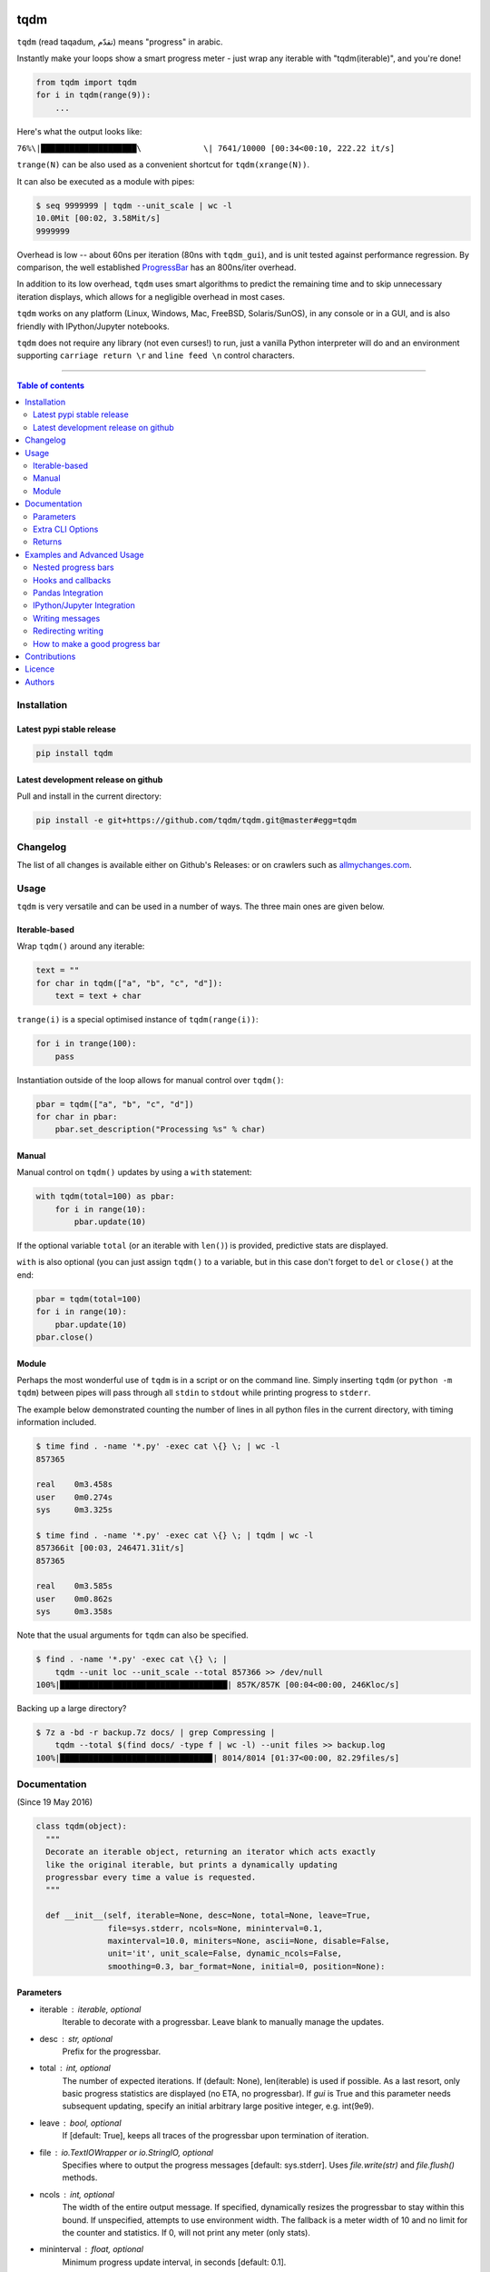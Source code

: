 |Logo|

tqdm
====

|PyPi-Status| |PyPi-Versions|

|Build-Status| |Coverage-Status| |Branch-Coverage-Status|

|DOI-URI| |Licence|


``tqdm`` (read taqadum, تقدّم) means "progress" in arabic.

Instantly make your loops show a smart progress meter - just wrap any
iterable with "tqdm(iterable)", and you're done!

.. code:: python

    from tqdm import tqdm
    for i in tqdm(range(9)):
        ...

Here's what the output looks like:

``76%\|████████████████████\             \| 7641/10000 [00:34<00:10,
222.22 it/s]``

``trange(N)`` can be also used as a convenient shortcut for
``tqdm(xrange(N))``.

|Screenshot|

It can also be executed as a module with pipes:

.. code:: sh

    $ seq 9999999 | tqdm --unit_scale | wc -l
    10.0Mit [00:02, 3.58Mit/s]
    9999999

Overhead is low -- about 60ns per iteration (80ns with ``tqdm_gui``), and is
unit tested against performance regression.
By comparison, the well established
`ProgressBar <https://github.com/niltonvolpato/python-progressbar>`__ has
an 800ns/iter overhead.

In addition to its low overhead, ``tqdm`` uses smart algorithms to predict
the remaining time and to skip unnecessary iteration displays, which allows
for a negligible overhead in most cases.

``tqdm`` works on any platform (Linux, Windows, Mac, FreeBSD, Solaris/SunOS),
in any console or in a GUI, and is also friendly with IPython/Jupyter notebooks.

``tqdm`` does not require any library (not even curses!) to run, just a
vanilla Python interpreter will do and an environment supporting ``carriage
return \r`` and ``line feed \n`` control characters.

------------------------------------------

.. contents:: Table of contents
   :backlinks: top
   :local:


Installation
------------

Latest pypi stable release
~~~~~~~~~~~~~~~~~~~~~~~~~~

|PyPi-Status|

.. code:: sh

    pip install tqdm

Latest development release on github
~~~~~~~~~~~~~~~~~~~~~~~~~~~~~~~~~~~~

|Github-Status| |Github-Stars| |Github-Forks|

Pull and install in the current directory:

.. code:: sh

    pip install -e git+https://github.com/tqdm/tqdm.git@master#egg=tqdm


Changelog
---------

The list of all changes is available either on Github's Releases:
|Github-Status| or on crawlers such as
`allmychanges.com <https://allmychanges.com/p/python/tqdm/>`_.


Usage
-----

``tqdm`` is very versatile and can be used in a number of ways.
The three main ones are given below.

Iterable-based
~~~~~~~~~~~~~~

Wrap ``tqdm()`` around any iterable:

.. code:: python

    text = ""
    for char in tqdm(["a", "b", "c", "d"]):
        text = text + char

``trange(i)`` is a special optimised instance of ``tqdm(range(i))``:

.. code:: python

    for i in trange(100):
        pass

Instantiation outside of the loop allows for manual control over ``tqdm()``:

.. code:: python

    pbar = tqdm(["a", "b", "c", "d"])
    for char in pbar:
        pbar.set_description("Processing %s" % char)

Manual
~~~~~~

Manual control on ``tqdm()`` updates by using a ``with`` statement:

.. code:: python

    with tqdm(total=100) as pbar:
        for i in range(10):
            pbar.update(10)

If the optional variable ``total`` (or an iterable with ``len()``) is
provided, predictive stats are displayed.

``with`` is also optional (you can just assign ``tqdm()`` to a variable,
but in this case don't forget to ``del`` or ``close()`` at the end:

.. code:: python

    pbar = tqdm(total=100)
    for i in range(10):
        pbar.update(10)
    pbar.close()

Module
~~~~~~

Perhaps the most wonderful use of ``tqdm`` is in a script or on the command
line. Simply inserting ``tqdm`` (or ``python -m tqdm``) between pipes will pass
through all ``stdin`` to ``stdout`` while printing progress to ``stderr``.

The example below demonstrated counting the number of lines in all python files
in the current directory, with timing information included.

.. code:: sh

    $ time find . -name '*.py' -exec cat \{} \; | wc -l
    857365

    real    0m3.458s
    user    0m0.274s
    sys     0m3.325s

    $ time find . -name '*.py' -exec cat \{} \; | tqdm | wc -l
    857366it [00:03, 246471.31it/s]
    857365

    real    0m3.585s
    user    0m0.862s
    sys     0m3.358s

Note that the usual arguments for ``tqdm`` can also be specified.

.. code:: sh

    $ find . -name '*.py' -exec cat \{} \; |
        tqdm --unit loc --unit_scale --total 857366 >> /dev/null
    100%|███████████████████████████████████| 857K/857K [00:04<00:00, 246Kloc/s]

Backing up a large directory?

.. code:: sh

    $ 7z a -bd -r backup.7z docs/ | grep Compressing |
        tqdm --total $(find docs/ -type f | wc -l) --unit files >> backup.log
    100%|███████████████████████████████▉| 8014/8014 [01:37<00:00, 82.29files/s]


Documentation
-------------

|PyPi-Versions| |Readme-Hits| (Since 19 May 2016)

.. code:: python

    class tqdm(object):
      """
      Decorate an iterable object, returning an iterator which acts exactly
      like the original iterable, but prints a dynamically updating
      progressbar every time a value is requested.
      """

      def __init__(self, iterable=None, desc=None, total=None, leave=True,
                   file=sys.stderr, ncols=None, mininterval=0.1,
                   maxinterval=10.0, miniters=None, ascii=None, disable=False,
                   unit='it', unit_scale=False, dynamic_ncols=False,
                   smoothing=0.3, bar_format=None, initial=0, position=None):

Parameters
~~~~~~~~~~

* iterable  : iterable, optional  
    Iterable to decorate with a progressbar.
    Leave blank to manually manage the updates.
* desc  : str, optional  
    Prefix for the progressbar.
* total  : int, optional  
    The number of expected iterations. If (default: None),
    len(iterable) is used if possible. As a last resort, only basic
    progress statistics are displayed (no ETA, no progressbar).
    If `gui` is True and this parameter needs subsequent updating,
    specify an initial arbitrary large positive integer,
    e.g. int(9e9).
* leave  : bool, optional  
    If [default: True], keeps all traces of the progressbar
    upon termination of iteration.
* file  : `io.TextIOWrapper` or `io.StringIO`, optional  
    Specifies where to output the progress messages
    [default: sys.stderr]. Uses `file.write(str)` and `file.flush()`
    methods.
* ncols  : int, optional  
    The width of the entire output message. If specified,
    dynamically resizes the progressbar to stay within this bound.
    If unspecified, attempts to use environment width. The
    fallback is a meter width of 10 and no limit for the counter and
    statistics. If 0, will not print any meter (only stats).
* mininterval  : float, optional  
    Minimum progress update interval, in seconds [default: 0.1].
* maxinterval  : float, optional  
    Maximum progress update interval, in seconds [default: 10.0].
* miniters  : int, optional  
    Minimum progress update interval, in iterations.
    If specified, will set `mininterval` to 0.
* ascii  : bool, optional  
    If unspecified or False, use unicode (smooth blocks) to fill
    the meter. The fallback is to use ASCII characters `1-9 #`.
* disable  : bool, optional  
    Whether to disable the entire progressbar wrapper
    [default: False].
* unit  : str, optional  
    String that will be used to define the unit of each iteration
    [default: it].
* unit_scale  : bool, optional  
    If set, the number of iterations will be reduced/scaled
    automatically and a metric prefix following the
    International System of Units standard will be added
    (kilo, mega, etc.) [default: False].
* dynamic_ncols  : bool, optional  
    If set, constantly alters `ncols` to the environment (allowing
    for window resizes) [default: False].
* smoothing  : float, optional  
    Exponential moving average smoothing factor for speed estimates
    (ignored in GUI mode). Ranges from 0 (average speed) to 1
    (current/instantaneous speed) [default: 0.3].
* bar_format  : str, optional  
    Specify a custom bar string formatting. May impact performance.
    If unspecified, will use '{l_bar}{bar}{r_bar}', where l_bar is
    '{desc}{percentage:3.0f}%|' and r_bar is
    '| {n_fmt}/{total_fmt} [{elapsed_str}<{remaining_str}, {rate_fmt}]'
    Possible vars: bar, n, n_fmt, total, total_fmt, percentage,
    rate, rate_fmt, elapsed, remaining, l_bar, r_bar, desc.
* initial  : int, optional  
    The initial counter value. Useful when restarting a progress
    bar [default: 0].
* position  : int, optional  
    Specify the line offset to print this bar (starting from 0)
    Automatic if unspecified.
    Useful to manage multiple bars at once (eg, from threads).

Extra CLI Options
~~~~~~~~~~~~~~~~~

* delim  : chr, optional  
    Delimiting character [default: '\n']. Use '\0' for null.
    N.B.: on Windows systems, Python converts '\n' to '\r\n'.
* buf_size  : int, optional  
    String buffer size in bytes [default: 256]
    used when `delim` is specified.

Returns
~~~~~~~

* out  : decorated iterator.

.. code:: python

      def update(self, n=1):
          """
          Manually update the progress bar, useful for streams
          such as reading files.
          E.g.:
          >>> t = tqdm(total=filesize) # Initialise
          >>> for current_buffer in stream:
          ...    ...
          ...    t.update(len(current_buffer))
          >>> t.close()
          The last line is highly recommended, but possibly not necessary if
          `t.update()` will be called in such a way that `filesize` will be
          exactly reached and printed.

          Parameters
          ----------
          n  : int
              Increment to add to the internal counter of iterations
              [default: 1].
          """

      def close(self):
          """
          Cleanup and (if leave=False) close the progressbar.
          """

      def clear(self):
          """
          Clear current bar display
          """

      def refresh(self):
          """
          Force refresh the display of this bar
          """

      def write(cls, s, file=sys.stdout, end="\n"):
          """
          Print a message via tqdm (without overlap with bars)
          """

    def trange(*args, **kwargs):
        """
        A shortcut for tqdm(xrange(*args), **kwargs).
        On Python3+ range is used instead of xrange.
        """

    class tqdm_gui(tqdm):
        """
        Experimental GUI version of tqdm!
        """

    def tgrange(*args, **kwargs):
        """
        Experimental GUI version of trange!
        """

    class tqdm_notebook(tqdm):
        """
        Experimental IPython/Jupyter Notebook widget using tqdm!
        """

    def tnrange(*args, **kwargs):
        """
        Experimental IPython/Jupyter Notebook widget using tqdm!
        """


Examples and Advanced Usage
---------------------------

See the `examples <https://github.com/tqdm/tqdm/tree/master/examples>`__
folder or import the module and run ``help()``.

Nested progress bars
~~~~~~~~~~~~~~~~~~~~

``tqdm`` supports nested progress bars. Here's an example:

.. code:: python

    from tqdm import trange
    from time import sleep

    for i in trange(10, desc='1st loop'):
        for j in trange(5, desc='2nd loop', leave=False):
            for k in trange(100, desc='3nd loop'):
                sleep(0.01)

On Windows `colorama <https://github.com/tartley/colorama>`__ will be used if
available to produce a beautiful nested display.

For manual control over positioning (e.g. for multi-threaded use),
you may specify `position=n` where `n=0` for the outermost bar,
`n=1` for the next, and so on.

Hooks and callbacks
~~~~~~~~~~~~~~~~~~~

``tqdm`` can easily support callbacks/hooks and manual updates.
Here's an example with ``urllib``:

**urllib.urlretrieve documentation**

    | [...]
    | If present, the hook function will be called once
    | on establishment of the network connection and once after each
      block read
    | thereafter. The hook will be passed three arguments; a count of
      blocks
    | transferred so far, a block size in bytes, and the total size of
      the file.
    | [...]

.. code:: python

    import urllib
    from tqdm import tqdm

    def my_hook(t):
      """
      Wraps tqdm instance. Don't forget to close() or __exit__()
      the tqdm instance once you're done with it (easiest using `with` syntax).

      Example
      -------

      >>> with tqdm(...) as t:
      ...     reporthook = my_hook(t)
      ...     urllib.urlretrieve(..., reporthook=reporthook)

      """
      last_b = [0]

      def inner(b=1, bsize=1, tsize=None):
        """
        b  : int, optional
            Number of blocks just transferred [default: 1].
        bsize  : int, optional
            Size of each block (in tqdm units) [default: 1].
        tsize  : int, optional
            Total size (in tqdm units). If [default: None] remains unchanged.
        """
        if tsize is not None:
            t.total = tsize
        t.update((b - last_b[0]) * bsize)
        last_b[0] = b
      return inner

    eg_link = 'http://www.doc.ic.ac.uk/~cod11/matryoshka.zip'
    with tqdm(unit='B', unit_scale=True, miniters=1,
              desc=eg_link.split('/')[-1]) as t:  # all optional kwargs
        urllib.urlretrieve(eg_link, filename='/dev/null',
                           reporthook=my_hook(t), data=None)

It is recommend to use ``miniters=1`` whenever there is potentially
large differences in iteration speed (e.g. downloading a file over
a patchy connection).

Pandas Integration
~~~~~~~~~~~~~~~~~~

Due to popular demand we've added support for ``pandas`` -- here's an example
for ``DataFrame.progress_apply`` and ``DataFrameGroupBy.progress_apply``:

.. code:: python

    import pandas as pd
    import numpy as np
    from tqdm import tqdm, tqdm_pandas

    ...

    df = pd.DataFrame(np.random.randint(0, 100, (100000, 6)))

    # Create and register a new `tqdm` instance with `pandas`
    # (can use tqdm_gui, optional kwargs, etc.)
    tqdm_pandas(tqdm())

    # Now you can use `progress_apply` instead of `apply`
    df.progress_apply(lambda x: x**2)
    # can also groupby:
    # df.groupby(0).progress_apply(lambda x: x**2)

In case you're interested in how this works (and how to modify it for your
own callbacks), see the
`examples <https://github.com/tqdm/tqdm/tree/master/examples>`__
folder or import the module and run ``help()``.

IPython/Jupyter Integration
~~~~~~~~~~~~~~~~~~~~~~~~~~~~

IPython/Jupyter is supported via the `tqdm_notebook` submodule:

.. code:: python

    from tqdm import tnrange, tqdm_notebook
    from time import sleep

    for i in tnrange(10, desc='1st loop'):
        for j in tqdm_notebook(xrange(100), desc='2nd loop'):
            sleep(0.01)

In addition to `tqdm` features, the submodule provides a native Jupyter
widget (compatible with IPython v1-v4 and Jupyter), fully working nested bars
and color hints (blue: normal, green: completed, red: error/interrupt,
light blue: no ETA); as demonstrated below.

|Screenshot-Jupyter1|
|Screenshot-Jupyter2|
|Screenshot-Jupyter3|

Writing messages
~~~~~~~~~~~~~~~~

Since ``tqdm`` uses a simple printing mechanism to display progress bars,
you should not write any message in the terminal using ``print()``.

To write messages in the terminal without any collision with ``tqdm`` bar
display, a ``.write()`` method is provided:

.. code:: python

    from tqdm import tqdm, trange
    from time import sleep

    bar = trange(10)
    for i in bar:
        # Print using tqdm class method .write()
        sleep(0.1)
        if not (i % 3):
            tqdm.write("Done task %i" % i)
        # Can also use bar.write()

By default, this will print to standard output ``sys.stdout``. but you can
specify any file-like object using the ``file`` argument. For example, this
can be used to redirect the messages writing to a log file or class.

Redirecting writing
~~~~~~~~~~~~~~~~~~~

If using a library that can print messages to the console, editing the library
by  replacing ``print()`` with ``tqdm.write()`` may not be desirable.
In that case, redirecting ``sys.stdout`` to ``tqdm.write()`` is an option.

To redirect ``sys.stdout``, create a file-like class that will write
any input string to ``tqdm.write()``, and supply the arguments
``file=sys.stdout, dynamic_ncols=True``.

A reusable canonical example is given below:

.. code:: python

    from time import sleep

    import contextlib
    import sys

    from tqdm import tqdm

    class DummyTqdmFile(object):
        """Dummy file-like that will write to tqdm"""
        file = None
        def __init__(self, file):
            self.file = file

        def write(self, x):
            # Avoid print() second call (useless \n)
            if len(x.rstrip()) > 0:
                tqdm.write(x, file=self.file)

    @contextlib.contextmanager
    def stdout_redirect_to_tqdm():
        save_stdout = sys.stdout
        try:
            sys.stdout = DummyTqdmFile(sys.stdout)
            yield save_stdout
        # Relay exceptions
        except Exception as exc:
            raise exc
        # Always restore sys.stdout if necessary
        finally:
            sys.stdout = save_stdout

    def blabla():
        print("Foo blabla")

    # Redirect stdout to tqdm.write() (don't forget the `as save_stdout`)
    with stdout_redirect_to_tqdm() as save_stdout:
        # tqdm call need to specify sys.stdout, not sys.stderr (default)
        # and dynamic_ncols=True to autodetect console width
        for _ in tqdm(range(3), file=save_stdout, dynamic_ncols=True):
            blabla()
            sleep(.5)

    # After the `with`, printing is restored
    print('Done!')

How to make a good progress bar
~~~~~~~~~~~~~~~~~~~~~~~~~~~~~~~

A good progress bar is a useful progress bar. To be useful, ``tqdm`` displays
statistics and uses smart algorithms to predict and automagically adapt to
a variety of use cases with no or minimal configuration.

However, there is one thing that ``tqdm`` cannot do: choose a pertinent
progress indicator. To display a useful progress bar, it is very important that
``tqdm`` is supplied with the most pertinent progress indicator.
This will reflect most accurately the current state of your program.
Usually, a good way is to preprocess quickly to first evaluate the total amount
of work to do before beginning the real processing.

To illustrate the importance of a good progress indicator, take the
following example: you want to walk through all files of a directory and
process their contents with some external function:

.. code:: python

    import os
    from tqdm import tqdm, trange
    from time import sleep

    def dosomething(buf):
        """Do something with the content of a file"""
        sleep(0.01)
        pass

    def walkdir(folder):
        """Walk through each files in a directory"""
        for dirpath, dirs, files in os.walk(folder):
            for filename in files:
                yield os.path.abspath(os.path.join(dirpath, filename))

    def process_content_no_progress(inputpath, blocksize=1024):
        for filepath in walkdir(inputpath):
            with open(filepath, 'rb') as fh:
                buf = 1
                while (buf):
                    buf = fh.read(blocksize)
                    dosomething(buf)

``process_content_no_progress()`` does the job, but does not show
any information about the current progress, nor how long it will take.

To quickly fix that using ``tqdm``, we can use this naive approach:

.. code:: python

    def process_content_with_progress1(inputpath, blocksize=1024):
        for filepath in tqdm(walkdir(inputpath)):
            with open(filepath, 'rb') as fh:
                buf = 1
                while (buf):
                    buf = fh.read(blocksize)
                    dosomething(buf)

``process_content_with_progress1()`` will load ``tqdm()``, but since the
iterator does not provide any length (``os.walkdir()`` does not have a
``__len__()`` method for the total files count), there is only an indication
of the current and past program state, no prediction:

``4it [00:03,  2.79it/s]``

The way to get predictive information is to know the total amount of work to be
done. Since ``os.walkdir()`` cannot give us this information, we need to
precompute this by ourselves:

.. code:: python

    def process_content_with_progress2(inputpath, blocksize=1024):
        # Preprocess the total files count
        filecounter = 0
        for dirpath, dirs, files in tqdm(os.walk(inputpath)):
            for filename in files:
                filecounter += 1

        for filepath in tqdm(walkdir(inputpath), total=filecounter):
            with open(filepath, 'rb') as fh:
                buf = 1
                while (buf):
                    buf = fh.read(blocksize)
                    dosomething(buf)

``process_content_with_progress2()`` is better than the naive approach because
now we have predictive information:

50%|████████████\             \| 2/4 [00:00<00:00,  4.06it/s]

However, the progress is not smooth: it increments in steps, 1 step being
1 file processed. The problem is that we do not just walk through files tree,
but we process the files contents. Thus, if we stumble on one very large file
which takes a great deal more time to process than other smaller files,
the progress bar
will still considers that file is of equal processing weight.

To fix this, we should use another indicator than the files count: the total
sum of all files sizes. This would be more pertinent since the data we
process is the files' content, so there is a direct relation between size and
content.

Below we implement this approach using a manually updated ``tqdm`` bar, where
``tqdm`` will work on size, while the ``for`` loop works on files paths:

.. code:: python

    def process_content_with_progress3(inputpath, blocksize=1024):
        # Preprocess the total files sizes
        sizecounter = 0
        for dirpath, dirs, files in tqdm(os.walk(inputpath)):
            for filename in files:
                fullpath = os.path.abspath(os.path.join(dirpath, filename))
                sizecounter += os.stat(fullpath).st_size

        # Load tqdm with size counter instead of files counter
        with tqdm(total=sizecounter, unit='B', unit_scale=True) as pbar:
            for dirpath, dirs, files in os.walk(inputpath):
                for filename in files:
                    fullpath = os.path.abspath(os.path.join(dirpath, filename))
                    with open(fullpath, 'rb') as fh:
                        buf = 1
                        while (buf):
                            buf = fh.read(blocksize)
                            dosomething(buf)
                            if buf: pbar.update(len(buf))

And here is the result: a much smoother progress bar with meaningful
predicted time and statistics:

47%|████████████\             \| 152K/321K [00:03<00:03, 46.2KB/s]


Contributions
-------------

To run the testing suite please make sure tox (https://testrun.org/tox/latest/)
is installed, then type ``tox`` from the command line.

Where ``tox`` is unavailable, a Makefile-like setup is
provided with the following command:

.. code:: sh

    $ python setup.py make alltests

To see all options, run:

.. code:: sh

    $ python setup.py make

See the
`CONTRIBUTE <https://raw.githubusercontent.com/tqdm/tqdm/master/CONTRIBUTE>`__
file for more information.


Licence
-------

Open Source (OSI approved): |Licence|

Citation information: |DOI-URI|


Authors
-------

Ranked by contributions.

-  Casper da Costa-Luis (casperdcl)
-  Stephen Larroque (lrq3000)
-  Hadrien Mary (hadim)
-  Noam Yorav-Raphael (noamraph)*
-  Ivan Ivanov (obiwanus)
-  Mikhail Korobov (kmike)

`*` Original author

|Readme-Hits| (Since 19 May 2016)

.. |Logo| image:: https://raw.githubusercontent.com/tqdm/tqdm/master/logo.png
.. |Screenshot| image:: https://raw.githubusercontent.com/tqdm/tqdm/master/images/tqdm.gif
.. |Build-Status| image:: https://travis-ci.org/tqdm/tqdm.svg?branch=master
   :target: https://travis-ci.org/tqdm/tqdm
.. |Coverage-Status| image:: https://coveralls.io/repos/tqdm/tqdm/badge.svg
   :target: https://coveralls.io/r/tqdm/tqdm
.. |Branch-Coverage-Status| image:: https://codecov.io/github/tqdm/tqdm/coverage.svg?branch=master
   :target: https://codecov.io/github/tqdm/tqdm?branch=master
.. |Github-Status| image:: https://img.shields.io/github/tag/tqdm/tqdm.svg?maxAge=2592000
   :target: https://github.com/tqdm/tqdm/releases
.. |Github-Forks| image:: https://img.shields.io/github/forks/tqdm/tqdm.svg
   :target: https://github.com/tqdm/tqdm/network
.. |Github-Stars| image:: https://img.shields.io/github/stars/tqdm/tqdm.svg
   :target: https://github.com/tqdm/tqdm/stargazers
.. |PyPi-Status| image:: https://img.shields.io/pypi/v/tqdm.svg
   :target: https://pypi.python.org/pypi/tqdm
.. |PyPi-Downloads| image:: https://img.shields.io/pypi/dm/tqdm.svg
   :target: https://pypi.python.org/pypi/tqdm
.. |PyPi-Versions| image:: https://img.shields.io/pypi/pyversions/tqdm.svg
   :target: https://pypi.python.org/pypi/tqdm
.. |Licence| image:: https://img.shields.io/pypi/l/tqdm.svg
   :target: https://raw.githubusercontent.com/tqdm/tqdm/master/LICENCE
.. |DOI-URI| image:: https://zenodo.org/badge/21637/tqdm/tqdm.svg
   :target: https://zenodo.org/badge/latestdoi/21637/tqdm/tqdm
.. |Screenshot-Jupyter1| image:: https://raw.githubusercontent.com/tqdm/tqdm/master/images/tqdm-jupyter-1.gif
.. |Screenshot-Jupyter2| image:: https://raw.githubusercontent.com/tqdm/tqdm/master/images/tqdm-jupyter-2.gif
.. |Screenshot-Jupyter3| image:: https://raw.githubusercontent.com/tqdm/tqdm/master/images/tqdm-jupyter-3.gif
.. |Readme-Hits| image:: http://hitt.herokuapp.com/tqdm/tqdm.svg
